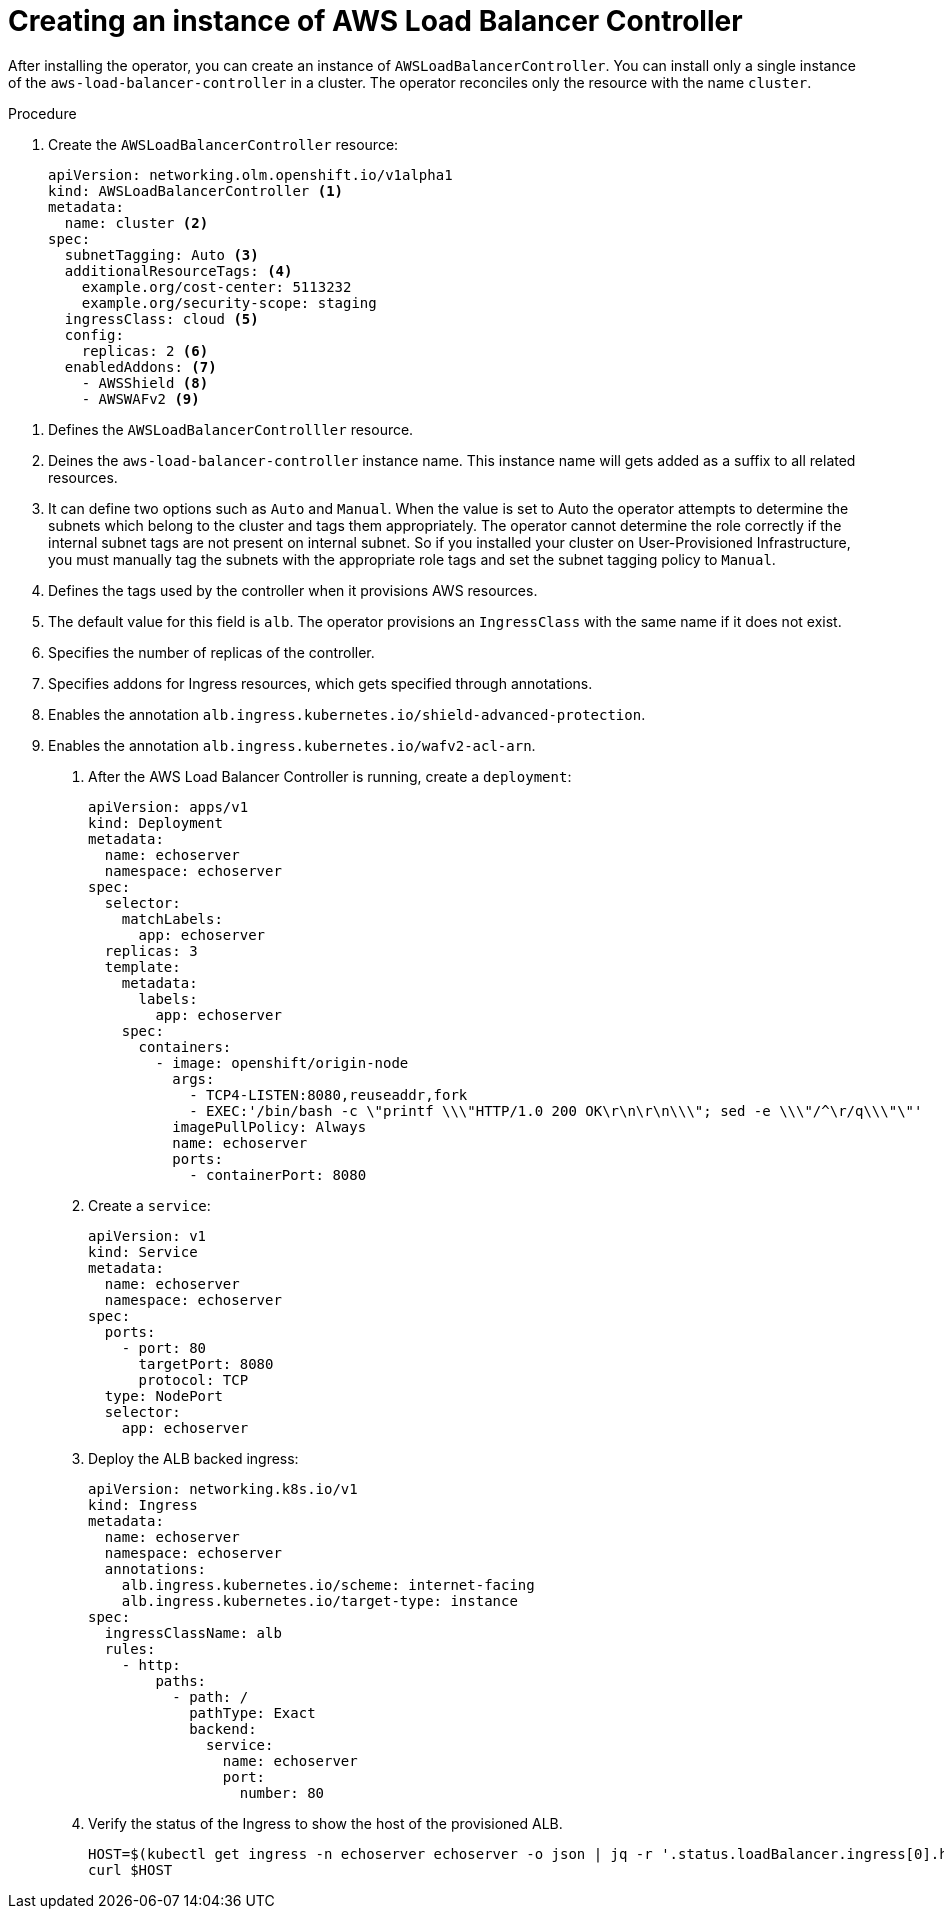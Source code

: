 // Module included in the following assemblies:
//
// * networking/aws_load_balancer_operator/create-instance-aws-load-balancer-controller.adoc

:_content-type: PROCEDURE
[id="nw-creating-instance-aws-load-balancer-controller_{context}"]
= Creating an instance of AWS Load Balancer Controller

After installing the operator, you can create an instance of `AWSLoadBalancerController`. You can install only a single instance of the `aws-load-balancer-controller` in a cluster. The operator reconciles only the resource with the name `cluster`.

.Prerequisites

.Procedure

. Create the `AWSLoadBalancerController` resource:
+
[source,yaml]
----
apiVersion: networking.olm.openshift.io/v1alpha1
kind: AWSLoadBalancerController <1>
metadata:
  name: cluster <2>
spec:
  subnetTagging: Auto <3>
  additionalResourceTags: <4>
    example.org/cost-center: 5113232
    example.org/security-scope: staging
  ingressClass: cloud <5>
  config:
    replicas: 2 <6>
  enabledAddons: <7>
    - AWSShield <8>
    - AWSWAFv2 <9>
----

<1> Defines the `AWSLoadBalancerControlller` resource.
<2> Deines the `aws-load-balancer-controller` instance name. This instance name will gets added as a suffix to all related resources.
<3> It can define two options such as `Auto` and `Manual`. When the value is set to Auto the operator attempts to determine the subnets which belong to the cluster and tags them appropriately. The operator cannot determine the role correctly if the internal subnet tags are not present on internal subnet. So if you installed your cluster on User-Provisioned Infrastructure, you must manually tag the subnets with the appropriate role tags and set the subnet tagging policy to `Manual`.
<4> Defines the tags used by the controller when it provisions AWS resources.
<5> The default value for this field is `alb`. The operator provisions an `IngressClass` with the same name if it does not exist.
<6> Specifies the number of replicas of the controller.
<7> Specifies addons for Ingress resources, which gets specified through annotations.
<8> Enables the annotation `alb.ingress.kubernetes.io/shield-advanced-protection`.
<9> Enables the annotation `alb.ingress.kubernetes.io/wafv2-acl-arn`.

. After the AWS Load Balancer Controller is running, create a `deployment`:
+
[source,yaml]
----
apiVersion: apps/v1
kind: Deployment
metadata:
  name: echoserver
  namespace: echoserver
spec:
  selector:
    matchLabels:
      app: echoserver
  replicas: 3
  template:
    metadata:
      labels:
        app: echoserver
    spec:
      containers:
        - image: openshift/origin-node
          args:
            - TCP4-LISTEN:8080,reuseaddr,fork
            - EXEC:'/bin/bash -c \"printf \\\"HTTP/1.0 200 OK\r\n\r\n\\\"; sed -e \\\"/^\r/q\\\"\"'
          imagePullPolicy: Always
          name: echoserver
          ports:
            - containerPort: 8080
----

. Create a `service`:
+
[source,yaml]
----
apiVersion: v1
kind: Service
metadata:
  name: echoserver
  namespace: echoserver
spec:
  ports:
    - port: 80
      targetPort: 8080
      protocol: TCP
  type: NodePort
  selector:
    app: echoserver
----

. Deploy the ALB backed ingress:
+
[source,yaml]
----
apiVersion: networking.k8s.io/v1
kind: Ingress
metadata:
  name: echoserver
  namespace: echoserver
  annotations:
    alb.ingress.kubernetes.io/scheme: internet-facing
    alb.ingress.kubernetes.io/target-type: instance
spec:
  ingressClassName: alb
  rules:
    - http:
        paths:
          - path: /
            pathType: Exact
            backend:
              service:
                name: echoserver
                port:
                  number: 80
----

. Verify the status of the Ingress to show the host of the provisioned ALB.
+
[source,terminal]
----
HOST=$(kubectl get ingress -n echoserver echoserver -o json | jq -r '.status.loadBalancer.ingress[0].hostname')
curl $HOST
----
